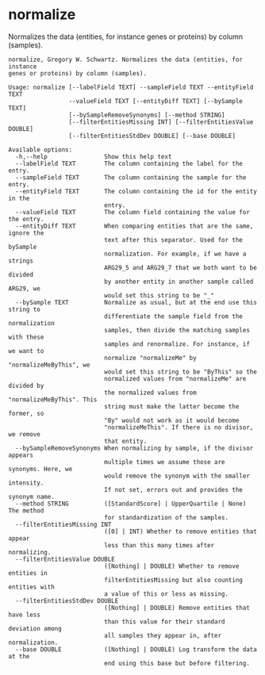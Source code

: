 * normalize

Normalizes the data (entities, for instance genes or proteins) by column
(samples).

#+BEGIN_EXAMPLE
normalize, Gregory W. Schwartz. Normalizes the data (entities, for instance
genes or proteins) by column (samples).

Usage: normalize [--labelField TEXT] --sampleField TEXT --entityField TEXT
                 --valueField TEXT [--entityDiff TEXT] [--bySample TEXT]
                 [--bySampleRemoveSynonyms] [--method STRING]
                 [--filterEntitiesMissing INT] [--filterEntitiesValue DOUBLE]
                 [--filterEntitiesStdDev DOUBLE] [--base DOUBLE]

Available options:
  -h,--help                Show this help text
  --labelField TEXT        The column containing the label for the entry.
  --sampleField TEXT       The column containing the sample for the entry.
  --entityField TEXT       The column containing the id for the entity in the
                           entry.
  --valueField TEXT        The column field containing the value for the entry.
  --entityDiff TEXT        When comparing entities that are the same, ignore the
                           text after this separator. Used for the bySample
                           normalization. For example, if we have a strings
                           ARG29_5 and ARG29_7 that we both want to be divided
                           by another entity in another sample called ARG29, we
                           would set this string to be "_"
  --bySample TEXT          Normalize as usual, but at the end use this string to
                           differentiate the sample field from the normalization
                           samples, then divide the matching samples with these
                           samples and renormalize. For instance, if we want to
                           normalize "normalizeMe" by "normalizeMeByThis", we
                           would set this string to be "ByThis" so the
                           normalized values from "normalizeMe" are divided by
                           the normalized values from "normalizeMeByThis". This
                           string must make the latter become the former, so
                           "By" would not work as it would become
                           "normalizeMeThis". If there is no divisor, we remove
                           that entity.
  --bySampleRemoveSynonyms When normalizing by sample, if the divisor appears
                           multiple times we assume those are synonyms. Here, we
                           would remove the synonym with the smaller intensity.
                           If not set, errors out and provides the synonym name.
  --method STRING          ([StandardScore] | UpperQuartile | None) The method
                           for standardization of the samples.
  --filterEntitiesMissing INT
                           ([0] | INT) Whether to remove entities that appear
                           less than this many times after normalizing.
  --filterEntitiesValue DOUBLE
                           ([Nothing] | DOUBLE) Whether to remove entities in
                           filterEntitiesMissing but also counting entities with
                           a value of this or less as missing.
  --filterEntitiesStdDev DOUBLE
                           ([Nothing] | DOUBLE) Remove entities that have less
                           than this value for their standard deviation among
                           all samples they appear in, after normalization.
  --base DOUBLE            ([Nothing] | DOUBLE) Log transform the data at the
                           end using this base but before filtering.
#+END_EXAMPLE

